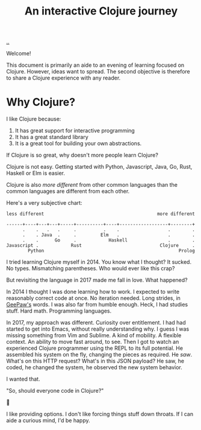 #+title: An interactive Clojure journey

[[./..][..]]

Welcome!

This document is primarily an aide to an evening of learning focused on Clojure.
However, ideas want to spread.
The second objective is therefore to share a Clojure experience with any reader.

* Why Clojure?

I like Clojure because:

1. It has great support for interactive programming
2. It has a great standard library
3. It is a great tool for building your own abstractions.

If Clojure is so great, why doesn't more people learn Clojure?

Clojure is not easy.
Getting started with Python, Javascript, Java, Go, Rust, Haskell or Elm is easier.

Clojure is also /more different/ from other common languages than the common languages are different from each other.

Here's a very subjective chart:

#+begin_src text
less different                                          more different

------+----+---+---+-----+----------+----+------------------+--------+
      .    .   .   .     .          .    .                  .        .
      .    . Java  .     .         Elm   .                  .        .
      .    .      Go     .            Haskell               .        .
Javascript .            Rust                             Clojure     .
        Python                                                  Prolog
#+end_src

I tried learning Clojure myself in 2014.
You know what I thought?
It sucked.
No types.
Mismatching parentheses.
Who would ever like this crap?

But revisiting the language in 2017 made me fall in love.
What happened?

In 2014 I thought I was done learning how to work.
I expected to write reasonably correct code at once.
No iteration needed.
Long strides, in [[https://twitter.com/GeePawHill][GeePaw's]] words.
I was also far from humble enough.
Heck, I had studies stuff.
Hard math.
Programming languages.

In 2017, my approach was different.
Curiosity over entitlement.
I had had started to get into Emacs, without really understanding why.
I guess I was missing something from Vim and Sublime.
A kind of mobility.
A flexible context.
An ability to move fast around, to see.
Then I got to watch an experienced Clojure programmer using the REPL to its full potential.
He assembled his system on the fly, changing the pieces as required.
He /saw/.
What's on this HTTP request?
What's in this JSON payload?
He saw, he coded, he changed the system, he observed the new system behavior.

I wanted that.

"So, should everyone code in Clojure?"

🤷

I like providing options.
I don't like forcing things stuff down throats.
If I can aide a curious mind, I'd be happy.

#+begin_verse




















#+end_verse
